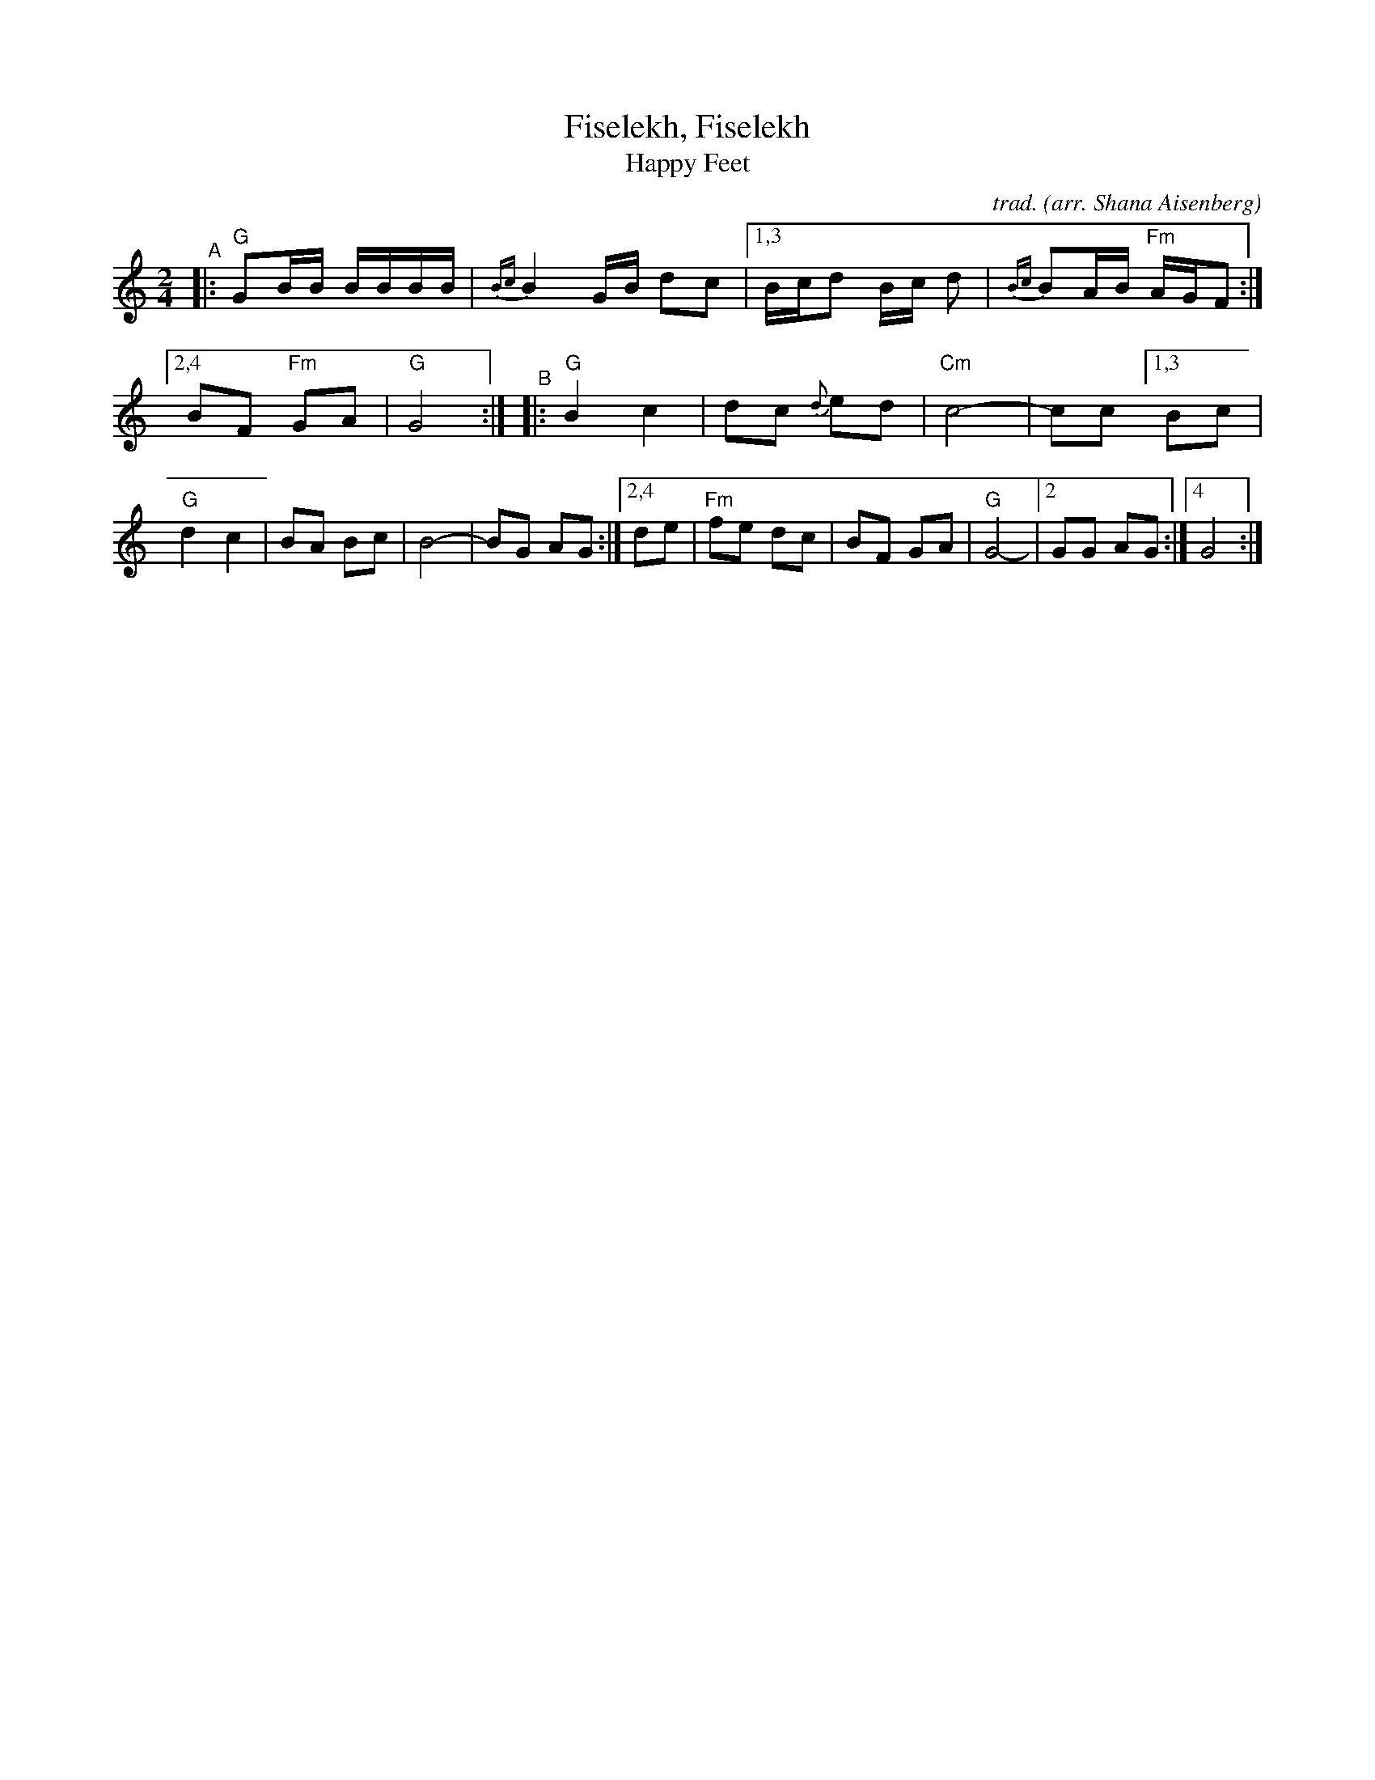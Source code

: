 X: 1
T: Fiselekh, Fiselekh
%T: פֿיסעלעך
T: Happy Feet
C: trad.
O: arr. Shana Aisenberg
R: freilach, bulgar
S: Fiddle Hell Online 2020-11-09 handout for Klezmer Jam led by Shana Aisenberg
Z: 2020 John Chambers <jc:trillian.mit.edu>
M: 2/4
L: 1/8
K: =B_e_A	% G freygish, hijaz
%%continueall
% = = = = = = = = = =
"^A"|:\
"G"GB/B/ B/B/B/B/ | {Bc}B2G/B/ dc |\
[1,3 B/c/d B/c/ d | {Bc}BA/B/ "Fm"A/G/F :|\
[2,4 BF "Fm"GA | "G"G4 :|
"^B"|:\
"G"B2 c2 | dc {d}ed | "Cm"c4- | cc \
[1,3 Bc | "G"d2 c2 | BA Bc | B4- | BG AG :|\
[2,4 de | "Fm"fe dc | BF GA | "G"G4- |[2 GG AG :|[4 G4 :|
